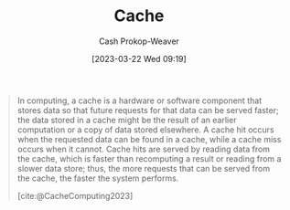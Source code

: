 :PROPERTIES:
:ID:       0bd96e38-6a09-4053-b5e8-cf707b03a3e5
:ROAM_REFS: [cite:@CacheComputing2023]
:LAST_MODIFIED: [2023-09-17 Sun 16:01]
:END:
#+title: Cache
#+hugo_custom_front_matter: :slug "0bd96e38-6a09-4053-b5e8-cf707b03a3e5"
#+author: Cash Prokop-Weaver
#+date: [2023-03-22 Wed 09:19]
#+filetags: :concept:

#+begin_quote
In computing, a cache is a hardware or software component that stores data so that future requests for that data can be served faster; the data stored in a cache might be the result of an earlier computation or a copy of data stored elsewhere. A cache hit occurs when the requested data can be found in a cache, while a cache miss occurs when it cannot. Cache hits are served by reading data from the cache, which is faster than recomputing a result or reading from a slower data store; thus, the more requests that can be served from the cache, the faster the system performs.

[cite:@CacheComputing2023]
#+end_quote
* Flashcards :noexport:
** Definition :fc:
:PROPERTIES:
:CREATED: [2023-03-22 Wed 09:20]
:FC_CREATED: 2023-03-22T16:21:06Z
:FC_TYPE:  double
:ID:       a031cfd1-0cdb-412d-8954-62371efa26bb
:END:
:REVIEW_DATA:
| position | ease | box | interval | due                  |
|----------+------+-----+----------+----------------------|
| front    | 2.50 |   7 |   232.15 | 2024-05-07T02:33:49Z |
| back     | 2.50 |   7 |   224.32 | 2024-04-16T01:40:05Z |
:END:

[[id:0bd96e38-6a09-4053-b5e8-cf707b03a3e5][Cache]]

*** Back
A hardware or software component which stores data for use in responding to future requests.
*** Source
[cite:@CacheComputing2023]
#+print_bibliography: